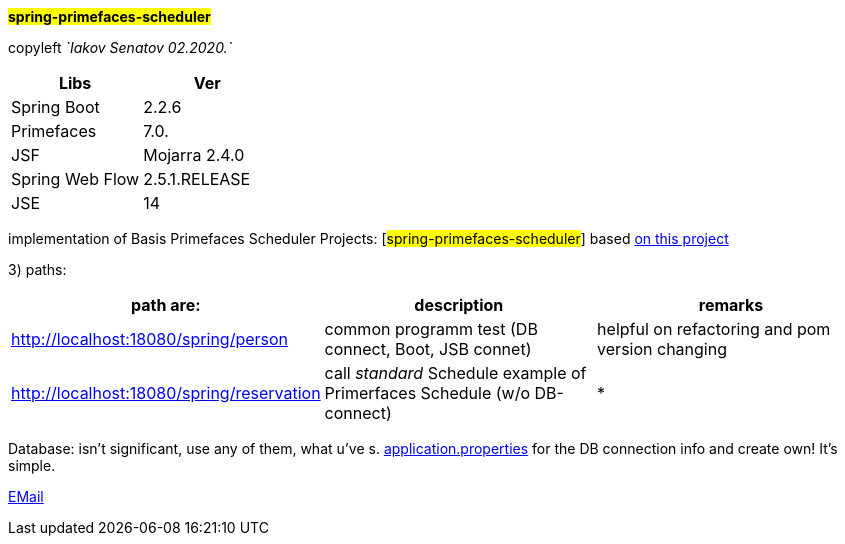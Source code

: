 
#*spring-primefaces-scheduler*#


copyleft _`Iakov Senatov 02.2020.`_


|===
|Libs | Ver

|Spring Boot
|2.2.6
|Primefaces

|7.0.
|JSF
|Mojarra 2.4.0

|Spring Web Flow
|2.5.1.RELEASE
|JSE
|14

|===


implementation of Basis Primefaces Scheduler Projects:
 [#spring-primefaces-scheduler#] based  https://www.codenotfound.com/jsf-primefaces-example-spring-boot-maven.html[on this project]

3) paths:

|===
|*path are:* | *description* |*remarks*

|http://localhost:18080/spring/person
| common programm test (DB connect, Boot, JSB connet)
| helpful on refactoring and pom version changing

|http://localhost:18080/spring/reservation
|call _standard_ Schedule example of Primerfaces Schedule (w/o DB-connect)
| *
|===


Database: isn't significant, use any of them, what u've s. file://application.properties[application.properties]
for the DB connection info and create own! It's simple.

mailto://javaentwickler@gmail.com[EMail]



